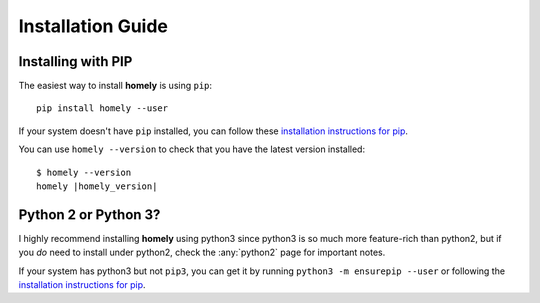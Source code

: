 .. _installation_guide:

Installation Guide
==================


Installing with PIP
-------------------

The easiest way to install **homely** is using ``pip``::

    pip install homely --user

If your system doesn't have ``pip`` installed, you can follow these
`installation instructions for pip
<https://pip.pypa.io/en/stable/installing/>`_.

You can use ``homely --version`` to check that you have the latest version
installed:

.. parsed-literal::

    $ homely --version
    homely |homely_version|
    

Python 2 or Python 3?
---------------------

I highly recommend installing **homely** using python3 since python3 is so much more feature-rich than python2, but if you *do* need to install under python2, check the :any:`python2` page for important notes.

If your system has python3 but not ``pip3``, you can get it by running ``python3 -m ensurepip --user`` or following the `installation instructions for pip <https://pip.pypa.io/en/stable/installing/>`_.
